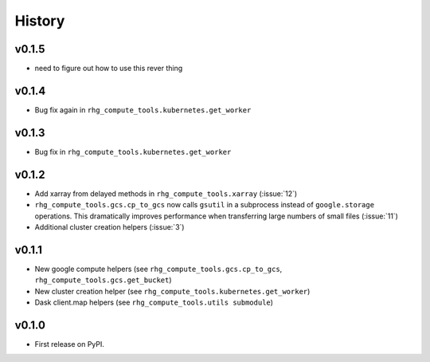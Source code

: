 =======
History
=======

.. current developments

v0.1.5
======

* need to figure out how to use this rever thing

v0.1.4
======

* Bug fix again in ``rhg_compute_tools.kubernetes.get_worker``


v0.1.3
======

* Bug fix in ``rhg_compute_tools.kubernetes.get_worker``


v0.1.2
======

* Add xarray from delayed methods in ``rhg_compute_tools.xarray`` (:issue:`12`)
* ``rhg_compute_tools.gcs.cp_to_gcs`` now calls ``gsutil`` in a subprocess instead of ``google.storage`` operations. This dramatically improves performance when transferring large numbers of small files (:issue:`11`)
* Additional cluster creation helpers (:issue:`3`)

v0.1.1
======

* New google compute helpers (see ``rhg_compute_tools.gcs.cp_to_gcs``, ``rhg_compute_tools.gcs.get_bucket``)
* New cluster creation helper (see ``rhg_compute_tools.kubernetes.get_worker``)
* Dask client.map helpers (see ``rhg_compute_tools.utils submodule``)

v0.1.0
======

* First release on PyPI.

